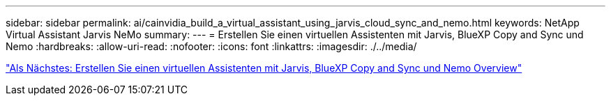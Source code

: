 ---
sidebar: sidebar 
permalink: ai/cainvidia_build_a_virtual_assistant_using_jarvis_cloud_sync_and_nemo.html 
keywords: NetApp Virtual Assistant Jarvis NeMo 
summary:  
---
= Erstellen Sie einen virtuellen Assistenten mit Jarvis, BlueXP Copy and Sync und Nemo
:hardbreaks:
:allow-uri-read: 
:nofooter: 
:icons: font
:linkattrs: 
:imagesdir: ./../media/


link:cainvidia_build_a_virtual_assistant_using_jarvis_cloud_sync_and_nemo_overview.html["Als Nächstes: Erstellen Sie einen virtuellen Assistenten mit Jarvis, BlueXP Copy and Sync und Nemo Overview"]
